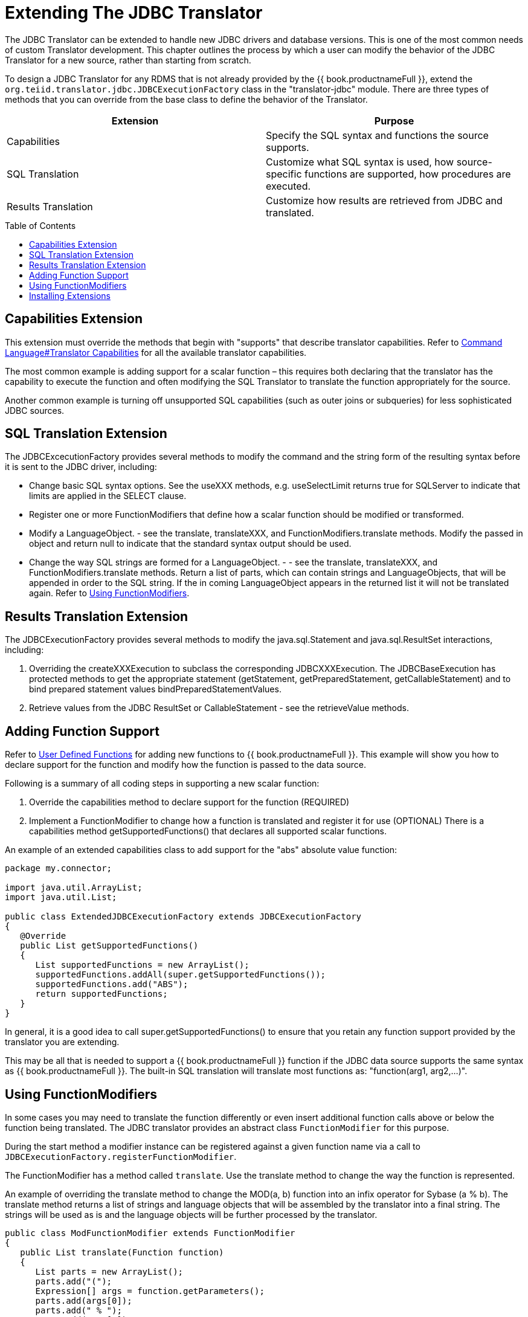 
= Extending The JDBC Translator
:toc: manual
:toc-placement: preamble

The JDBC Translator can be extended to handle new JDBC drivers and database versions. This is one of the most common needs of custom Translator development. This chapter outlines the process by which a user can modify the behavior of the JDBC Translator for a new source, rather than starting from scratch.

To design a JDBC Translator for any RDMS that is not already provided by the {{ book.productnameFull }}, extend the `org.teiid.translator.jdbc.JDBCExecutionFactory` class in the "translator-jdbc" module. There are three types of methods that you can override from the base class to define the behavior of the Translator.

|===
|Extension |Purpose

|Capabilities
|Specify the SQL syntax and functions the source supports.

|SQL Translation
|Customize what SQL syntax is used, how source-specific functions are supported, how procedures are executed.

|Results Translation
|Customize how results are retrieved from JDBC and translated.
|===

== Capabilities Extension

This extension must override the methods that begin with "supports" that describe translator capabilities. Refer to link:Command_Language.adoc[Command Language#Translator Capabilities] for all the available translator capabilities.

The most common example is adding support for a scalar function – this requires both declaring that the translator has the capability to execute the function and often modifying the SQL Translator to translate the function appropriately for the source.

Another common example is turning off unsupported SQL capabilities (such as outer joins or subqueries) for less sophisticated JDBC sources.

== SQL Translation Extension

The JDBCExcecutionFactory provides several methods to modify the command and the string form of the resulting syntax before it is sent to the JDBC driver, including:

* Change basic SQL syntax options. See the useXXX methods, e.g. useSelectLimit returns true for SQLServer to indicate that limits are applied in the SELECT clause.
* Register one or more FunctionModifiers that define how a scalar function should be modified or transformed.
* Modify a LanguageObject. - see the translate, translateXXX, and FunctionModifiers.translate methods. Modify the passed in object and return null to indicate that the standard syntax output should be used.
* Change the way SQL strings are formed for a LanguageObject. - - see the translate, translateXXX, and FunctionModifiers.translate methods. Return a list of parts, which can contain strings and LanguageObjects, that will be appended in order to the SQL string. If the in coming LanguageObject appears in the returned list it will not be translated again. Refer to link:Extending_The_JDBC_Translator.adoc[Using FunctionModifiers].

== Results Translation Extension

The JDBCExecutionFactory provides several methods to modify the java.sql.Statement and java.sql.ResultSet interactions, including:

1.  Overriding the createXXXExecution to subclass the corresponding JDBCXXXExecution. The JDBCBaseExecution has protected methods to get the appropriate statement (getStatement, getPreparedStatement, getCallableStatement) and to bind prepared statement values bindPreparedStatementValues.
2.  Retrieve values from the JDBC ResultSet or CallableStatement - see the retrieveValue methods.

== Adding Function Support

Refer to link:User_Defined_Functions.adoc[User Defined Functions] for adding new functions to {{ book.productnameFull }}. This example will show you how to declare support for the function and modify how the function is passed to the data source.

Following is a summary of all coding steps in supporting a new scalar function:

1.  Override the capabilities method to declare support for the function (REQUIRED)
2.  Implement a FunctionModifier to change how a function is translated and register it for use (OPTIONAL) There is a capabilities method getSupportedFunctions() that declares all supported scalar functions.

An example of an extended capabilities class to add support for the "abs" absolute value function:

[source,java]
----
package my.connector;

import java.util.ArrayList;
import java.util.List;

public class ExtendedJDBCExecutionFactory extends JDBCExecutionFactory 
{
   @Override
   public List getSupportedFunctions() 
   {
      List supportedFunctions = new ArrayList();
      supportedFunctions.addAll(super.getSupportedFunctions());
      supportedFunctions.add("ABS"); 
      return supportedFunctions;
   }
}
----

In general, it is a good idea to call super.getSupportedFunctions() to ensure that you retain any function support provided by the translator you are extending.

This may be all that is needed to support a {{ book.productnameFull }} function if the JDBC data source supports the same syntax as {{ book.productnameFull }}. The built-in SQL translation will translate most functions as: "function(arg1, arg2,…)".

== Using FunctionModifiers

In some cases you may need to translate the function differently or even insert additional function calls above or below the function being translated. The JDBC translator provides an abstract class `FunctionModifier` for this purpose.

During the start method a modifier instance can be registered against a given function name via a call to `JDBCExecutionFactory.registerFunctionModifier`.

The FunctionModifier has a method called `translate`. Use the translate method to change the way the function is represented.

An example of overriding the translate method to change the MOD(a, b) function into an infix operator for Sybase (a % b). The translate method returns a list of strings and language objects that will be assembled by the translator into a final string. The strings will be used as is and the language objects will be further processed by the translator.

[source,java]
----
public class ModFunctionModifier extends FunctionModifier 
{
   public List translate(Function function) 
   {
      List parts = new ArrayList();
      parts.add("(");        
      Expression[] args = function.getParameters();
      parts.add(args[0]);
      parts.add(" % "); 
      parts.add(args[1]);
      parts.add(")");    
      return parts;
   }
}
----

In addition to building your own FunctionModifiers, there are a number of pre-built generic function modifiers that are provided with the translator.

|===
|Modifier |Description

|AliasModifier
|Handles simply renaming a function ("ucase" to "upper" for example)

|EscapeSyntaxModifier
|Wraps a function in the standard JDBC escape syntax for functions: {fn xxxx()}
|===

To register the function modifiers for your supported functions, you must call the `ExecutionFactory.registerFunctionModifier(String name, FunctionModifier modifier)` method.

[source,java]
----
public class ExtendedJDBCExecutionFactory extends JDBCExecutionFactory
{              
   @Override
   public void start() 
   {
      super.start();

      // register functions.
      registerFunctionModifier("abs", new MyAbsModifier()); 
      registerFunctionModifier("concat", new AliasModifier("concat2")); 
   }
}
----

Support for the two functions being registered ("abs" and "concat") must be declared in the capabilities as well. Functions that do not have modifiers registered will be translated as usual.

== Installing Extensions

Once you have developed an extension to the JDBC translator, you must install it into the {{ book.productnameFull }} Server. The process of packaging or deploying the extended JDBC translators is exactly as any other other translator. Since the RDMS is accessible already through its JDBC driver, there is no need to develop a resource adapter for this source as {{ book.asName }} provides a wrapper JCA connector (DataSource) for any JDBC driver.

Refer to link:Packaging.html[Packaging] and link:Deployment.adoc[Deployment] for more details.

